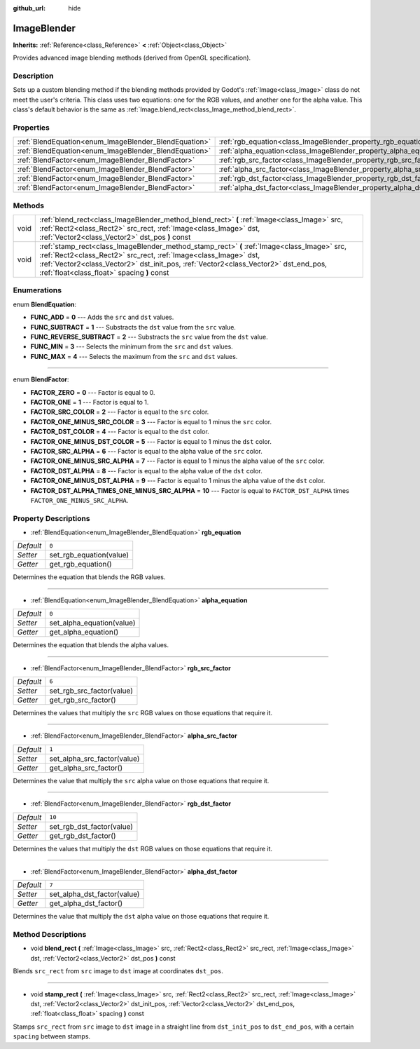 :github_url: hide

.. Generated automatically by doc/tools/makerst.py in Godot's source tree.
.. DO NOT EDIT THIS FILE, but the ImageBlender.xml source instead.
.. The source is found in doc/classes or modules/<name>/doc_classes.

.. _class_ImageBlender:

ImageBlender
============

**Inherits:** :ref:`Reference<class_Reference>` **<** :ref:`Object<class_Object>`

Provides advanced image blending methods (derived from OpenGL specification).

Description
-----------

Sets up a custom blending method if the blending methods provided by Godot's :ref:`Image<class_Image>` class do not meet the user's criteria. This class uses two equations: one for the RGB values, and another one for the alpha value. This class's default behavior is the same as :ref:`Image.blend_rect<class_Image_method_blend_rect>`.

Properties
----------

+-------------------------------------------------------+-----------------------------------------------------------------------+--------+
| :ref:`BlendEquation<enum_ImageBlender_BlendEquation>` | :ref:`rgb_equation<class_ImageBlender_property_rgb_equation>`         | ``0``  |
+-------------------------------------------------------+-----------------------------------------------------------------------+--------+
| :ref:`BlendEquation<enum_ImageBlender_BlendEquation>` | :ref:`alpha_equation<class_ImageBlender_property_alpha_equation>`     | ``0``  |
+-------------------------------------------------------+-----------------------------------------------------------------------+--------+
| :ref:`BlendFactor<enum_ImageBlender_BlendFactor>`     | :ref:`rgb_src_factor<class_ImageBlender_property_rgb_src_factor>`     | ``6``  |
+-------------------------------------------------------+-----------------------------------------------------------------------+--------+
| :ref:`BlendFactor<enum_ImageBlender_BlendFactor>`     | :ref:`alpha_src_factor<class_ImageBlender_property_alpha_src_factor>` | ``1``  |
+-------------------------------------------------------+-----------------------------------------------------------------------+--------+
| :ref:`BlendFactor<enum_ImageBlender_BlendFactor>`     | :ref:`rgb_dst_factor<class_ImageBlender_property_rgb_dst_factor>`     | ``10`` |
+-------------------------------------------------------+-----------------------------------------------------------------------+--------+
| :ref:`BlendFactor<enum_ImageBlender_BlendFactor>`     | :ref:`alpha_dst_factor<class_ImageBlender_property_alpha_dst_factor>` | ``7``  |
+-------------------------------------------------------+-----------------------------------------------------------------------+--------+

Methods
-------

+------+------------------------------------------------------------------------------------------------------------------------------------------------------------------------------------------------------------------------------------------------------------------------------------------------------+
| void | :ref:`blend_rect<class_ImageBlender_method_blend_rect>` **(** :ref:`Image<class_Image>` src, :ref:`Rect2<class_Rect2>` src_rect, :ref:`Image<class_Image>` dst, :ref:`Vector2<class_Vector2>` dst_pos **)** const                                                                                    |
+------+------------------------------------------------------------------------------------------------------------------------------------------------------------------------------------------------------------------------------------------------------------------------------------------------------+
| void | :ref:`stamp_rect<class_ImageBlender_method_stamp_rect>` **(** :ref:`Image<class_Image>` src, :ref:`Rect2<class_Rect2>` src_rect, :ref:`Image<class_Image>` dst, :ref:`Vector2<class_Vector2>` dst_init_pos, :ref:`Vector2<class_Vector2>` dst_end_pos, :ref:`float<class_float>` spacing **)** const |
+------+------------------------------------------------------------------------------------------------------------------------------------------------------------------------------------------------------------------------------------------------------------------------------------------------------+

Enumerations
------------

.. _enum_ImageBlender_BlendEquation:

.. _class_ImageBlender_constant_FUNC_ADD:

.. _class_ImageBlender_constant_FUNC_SUBTRACT:

.. _class_ImageBlender_constant_FUNC_REVERSE_SUBTRACT:

.. _class_ImageBlender_constant_FUNC_MIN:

.. _class_ImageBlender_constant_FUNC_MAX:

enum **BlendEquation**:

- **FUNC_ADD** = **0** --- Adds the ``src`` and ``dst`` values.

- **FUNC_SUBTRACT** = **1** --- Substracts the ``dst`` value from the ``src`` value.

- **FUNC_REVERSE_SUBTRACT** = **2** --- Substracts the ``src`` value from the ``dst`` value.

- **FUNC_MIN** = **3** --- Selects the minimum from the ``src`` and ``dst`` values.

- **FUNC_MAX** = **4** --- Selects the maximum from the ``src`` and ``dst`` values.

----

.. _enum_ImageBlender_BlendFactor:

.. _class_ImageBlender_constant_FACTOR_ZERO:

.. _class_ImageBlender_constant_FACTOR_ONE:

.. _class_ImageBlender_constant_FACTOR_SRC_COLOR:

.. _class_ImageBlender_constant_FACTOR_ONE_MINUS_SRC_COLOR:

.. _class_ImageBlender_constant_FACTOR_DST_COLOR:

.. _class_ImageBlender_constant_FACTOR_ONE_MINUS_DST_COLOR:

.. _class_ImageBlender_constant_FACTOR_SRC_ALPHA:

.. _class_ImageBlender_constant_FACTOR_ONE_MINUS_SRC_ALPHA:

.. _class_ImageBlender_constant_FACTOR_DST_ALPHA:

.. _class_ImageBlender_constant_FACTOR_ONE_MINUS_DST_ALPHA:

.. _class_ImageBlender_constant_FACTOR_DST_ALPHA_TIMES_ONE_MINUS_SRC_ALPHA:

enum **BlendFactor**:

- **FACTOR_ZERO** = **0** --- Factor is equal to 0.

- **FACTOR_ONE** = **1** --- Factor is equal to 1.

- **FACTOR_SRC_COLOR** = **2** --- Factor is equal to the ``src`` color.

- **FACTOR_ONE_MINUS_SRC_COLOR** = **3** --- Factor is equal to 1 minus the ``src`` color.

- **FACTOR_DST_COLOR** = **4** --- Factor is equal to the ``dst`` color.

- **FACTOR_ONE_MINUS_DST_COLOR** = **5** --- Factor is equal to 1 minus the ``dst`` color.

- **FACTOR_SRC_ALPHA** = **6** --- Factor is equal to the alpha value of the ``src`` color.

- **FACTOR_ONE_MINUS_SRC_ALPHA** = **7** --- Factor is equal to 1 minus the alpha value of the ``src`` color.

- **FACTOR_DST_ALPHA** = **8** --- Factor is equal to the alpha value of the ``dst`` color.

- **FACTOR_ONE_MINUS_DST_ALPHA** = **9** --- Factor is equal to 1 minus the alpha value of the ``dst`` color.

- **FACTOR_DST_ALPHA_TIMES_ONE_MINUS_SRC_ALPHA** = **10** --- Factor is equal to ``FACTOR_DST_ALPHA`` times ``FACTOR_ONE_MINUS_SRC_ALPHA``.

Property Descriptions
---------------------

.. _class_ImageBlender_property_rgb_equation:

- :ref:`BlendEquation<enum_ImageBlender_BlendEquation>` **rgb_equation**

+-----------+-------------------------+
| *Default* | ``0``                   |
+-----------+-------------------------+
| *Setter*  | set_rgb_equation(value) |
+-----------+-------------------------+
| *Getter*  | get_rgb_equation()      |
+-----------+-------------------------+

Determines the equation that blends the RGB values.

----

.. _class_ImageBlender_property_alpha_equation:

- :ref:`BlendEquation<enum_ImageBlender_BlendEquation>` **alpha_equation**

+-----------+---------------------------+
| *Default* | ``0``                     |
+-----------+---------------------------+
| *Setter*  | set_alpha_equation(value) |
+-----------+---------------------------+
| *Getter*  | get_alpha_equation()      |
+-----------+---------------------------+

Determines the equation that blends the alpha values.

----

.. _class_ImageBlender_property_rgb_src_factor:

- :ref:`BlendFactor<enum_ImageBlender_BlendFactor>` **rgb_src_factor**

+-----------+---------------------------+
| *Default* | ``6``                     |
+-----------+---------------------------+
| *Setter*  | set_rgb_src_factor(value) |
+-----------+---------------------------+
| *Getter*  | get_rgb_src_factor()      |
+-----------+---------------------------+

Determines the values that multiply the ``src`` RGB values on those equations that require it.

----

.. _class_ImageBlender_property_alpha_src_factor:

- :ref:`BlendFactor<enum_ImageBlender_BlendFactor>` **alpha_src_factor**

+-----------+-----------------------------+
| *Default* | ``1``                       |
+-----------+-----------------------------+
| *Setter*  | set_alpha_src_factor(value) |
+-----------+-----------------------------+
| *Getter*  | get_alpha_src_factor()      |
+-----------+-----------------------------+

Determines the value that multiply the ``src`` alpha value on those equations that require it.

----

.. _class_ImageBlender_property_rgb_dst_factor:

- :ref:`BlendFactor<enum_ImageBlender_BlendFactor>` **rgb_dst_factor**

+-----------+---------------------------+
| *Default* | ``10``                    |
+-----------+---------------------------+
| *Setter*  | set_rgb_dst_factor(value) |
+-----------+---------------------------+
| *Getter*  | get_rgb_dst_factor()      |
+-----------+---------------------------+

Determines the values that multiply the ``dst`` RGB values on those equations that require it.

----

.. _class_ImageBlender_property_alpha_dst_factor:

- :ref:`BlendFactor<enum_ImageBlender_BlendFactor>` **alpha_dst_factor**

+-----------+-----------------------------+
| *Default* | ``7``                       |
+-----------+-----------------------------+
| *Setter*  | set_alpha_dst_factor(value) |
+-----------+-----------------------------+
| *Getter*  | get_alpha_dst_factor()      |
+-----------+-----------------------------+

Determines the value that multiply the ``dst`` alpha value on those equations that require it.

Method Descriptions
-------------------

.. _class_ImageBlender_method_blend_rect:

- void **blend_rect** **(** :ref:`Image<class_Image>` src, :ref:`Rect2<class_Rect2>` src_rect, :ref:`Image<class_Image>` dst, :ref:`Vector2<class_Vector2>` dst_pos **)** const

Blends ``src_rect`` from ``src`` image to ``dst`` image at coordinates ``dst_pos``.

----

.. _class_ImageBlender_method_stamp_rect:

- void **stamp_rect** **(** :ref:`Image<class_Image>` src, :ref:`Rect2<class_Rect2>` src_rect, :ref:`Image<class_Image>` dst, :ref:`Vector2<class_Vector2>` dst_init_pos, :ref:`Vector2<class_Vector2>` dst_end_pos, :ref:`float<class_float>` spacing **)** const

Stamps ``src_rect`` from ``src`` image to ``dst`` image in a straight line from ``dst_init_pos`` to ``dst_end_pos``, with a certain ``spacing`` between stamps.

